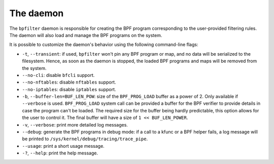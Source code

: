 The daemon
==========

The ``bpfilter`` daemon is responsible for creating the BPF program corresponding to the user-provided filtering rules. The daemon will also load and manage the BPF programs on the system.

It is possible to customize the daemon's behavior using the following command-line flags:

- ``-t``, ``--transient``: if used, ``bpfilter`` won't pin any BPF program or map, and no data will be serialized to the filesystem. Hence, as soon as the daemon is stopped, the loaded BPF programs and maps will be removed from the system.
- ``--no-cli``: disable ``bfcli`` support.
- ``--no-nftables``: disable ``nftables`` support.
- ``--no-iptables``: disable ``iptables`` support.
- ``-b``, ``--buffer-len=BUF_LEN_POW``: size of the ``BPF_PROG_LOAD`` buffer as a power of 2. Only available if ``--verbose`` is used. ``BPF_PROG_LOAD`` system call can be provided a buffer for the BPF verifier to provide details in case the program can't be loaded. The required size for the buffer being hardly predictable, this option allows for the user to control it. The final buffer will have a size of ``1 << BUF_LEN_POWER``.
- ``-v``, ``--verbose``: print more detailed log messages.
- ``--debug``: generate the BPF programs in debug mode: if a call to a kfunc or a BPF helper fails, a log message will be printed to ``/sys/kernel/debug/tracing/trace_pipe``.
- ``--usage``: print a short usage message.
- ``-?``, ``--help``: print the help message.
